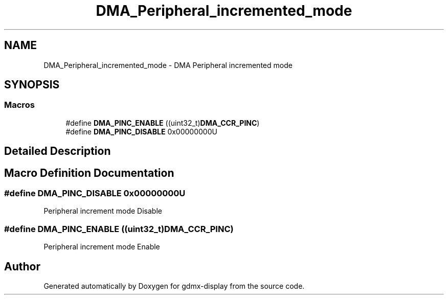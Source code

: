 .TH "DMA_Peripheral_incremented_mode" 3 "Mon May 24 2021" "gdmx-display" \" -*- nroff -*-
.ad l
.nh
.SH NAME
DMA_Peripheral_incremented_mode \- DMA Peripheral incremented mode
.SH SYNOPSIS
.br
.PP
.SS "Macros"

.in +1c
.ti -1c
.RI "#define \fBDMA_PINC_ENABLE\fP   ((uint32_t)\fBDMA_CCR_PINC\fP)"
.br
.ti -1c
.RI "#define \fBDMA_PINC_DISABLE\fP   0x00000000U"
.br
.in -1c
.SH "Detailed Description"
.PP 

.SH "Macro Definition Documentation"
.PP 
.SS "#define DMA_PINC_DISABLE   0x00000000U"
Peripheral increment mode Disable 
.SS "#define DMA_PINC_ENABLE   ((uint32_t)\fBDMA_CCR_PINC\fP)"
Peripheral increment mode Enable 
.SH "Author"
.PP 
Generated automatically by Doxygen for gdmx-display from the source code\&.
